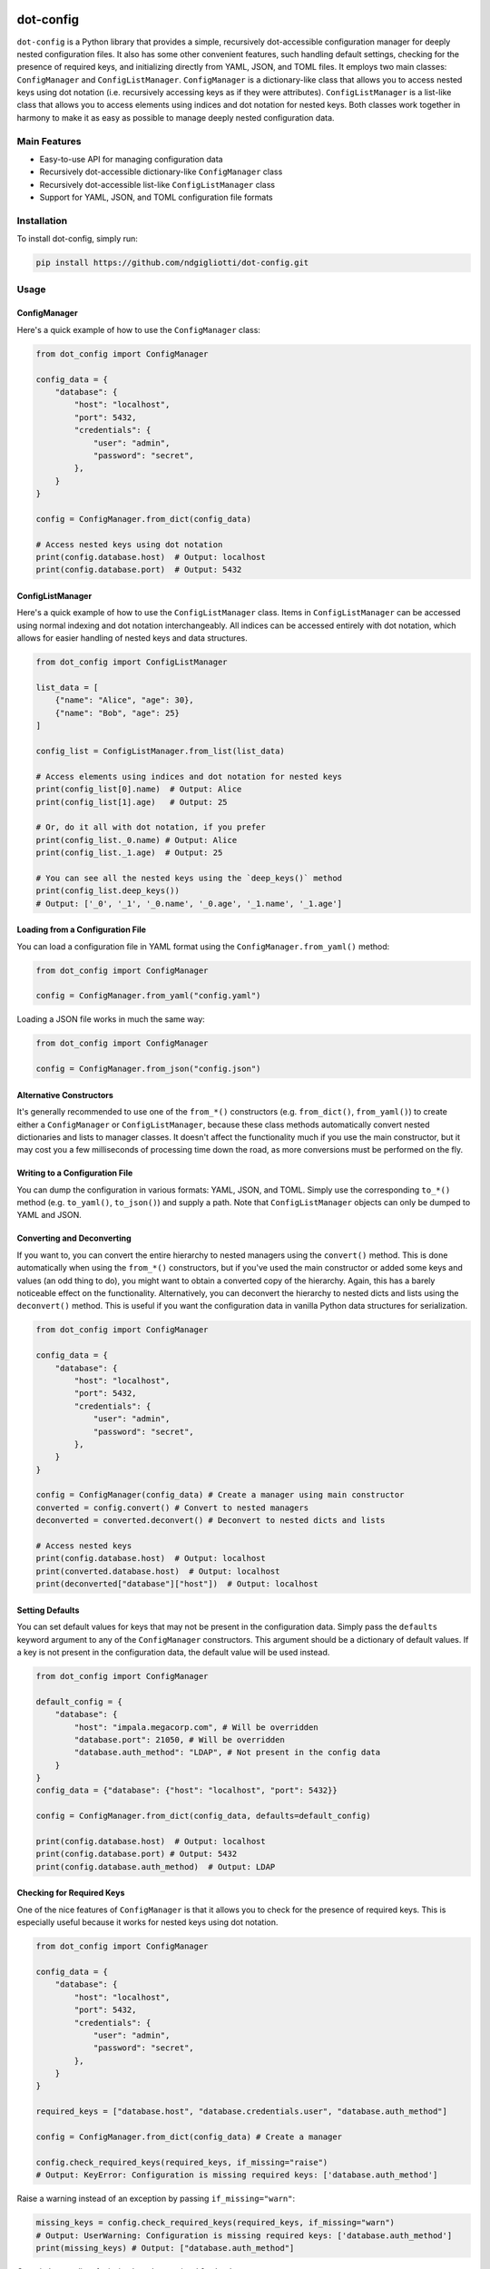 .. image:: images/ellipsis.png
        :width: 100px
        :align: center

==========
dot-config
==========


.. image:: https://img.shields.io/pypi/v/dot-config.svg
        :target: https://pypi.python.org/pypi/dot-config

.. image:: https://img.shields.io/travis/ndgigliotti/dot-config.svg
        :target: https://travis-ci.com/ndgigliotti/dot-config

.. image:: https://readthedocs.org/projects/dot-config/badge/?version=latest
        :target: https://dot-config.readthedocs.io/en/latest/?version=latest
        :alt: Documentation Status

``dot-config`` is a Python library that provides a simple,
recursively dot-accessible configuration manager for deeply nested configuration files.
It also has some other convenient features, such handling default settings,
checking for the presence of required keys, and initializing directly from YAML, JSON,
and TOML files. It employs two main classes: ``ConfigManager`` and
``ConfigListManager``. ``ConfigManager`` is a dictionary-like class that allows you to
access nested keys using dot notation (i.e. recursively accessing keys as if they were
attributes). ``ConfigListManager`` is a list-like class that allows you to access
elements using indices and dot notation for nested keys. Both classes work together in harmony
to make it as easy as possible to manage deeply nested configuration data.

Main Features
=============

- Easy-to-use API for managing configuration data
- Recursively dot-accessible dictionary-like ``ConfigManager`` class
- Recursively dot-accessible list-like ``ConfigListManager`` class
- Support for YAML, JSON, and TOML configuration file formats

Installation
============

To install dot-config, simply run:

.. code-block:: bash

    pip install https://github.com/ndgigliotti/dot-config.git

Usage
=====

ConfigManager
-------------

Here's a quick example of how to use the ``ConfigManager`` class:

.. code-block:: python

    from dot_config import ConfigManager

    config_data = {
        "database": {
            "host": "localhost",
            "port": 5432,
            "credentials": {
                "user": "admin",
                "password": "secret",
            },
        }
    }

    config = ConfigManager.from_dict(config_data)

    # Access nested keys using dot notation
    print(config.database.host)  # Output: localhost
    print(config.database.port)  # Output: 5432


ConfigListManager
-----------------

Here's a quick example of how to use the ``ConfigListManager`` class.
Items in ``ConfigListManager`` can be accessed using normal indexing and
dot notation interchangeably. All indices can be accessed entirely with dot notation,
which allows for easier handling of nested keys and data structures.

.. code-block:: python

    from dot_config import ConfigListManager

    list_data = [
        {"name": "Alice", "age": 30},
        {"name": "Bob", "age": 25}
    ]

    config_list = ConfigListManager.from_list(list_data)

    # Access elements using indices and dot notation for nested keys
    print(config_list[0].name)  # Output: Alice
    print(config_list[1].age)   # Output: 25

    # Or, do it all with dot notation, if you prefer
    print(config_list._0.name) # Output: Alice
    print(config_list._1.age)  # Output: 25

    # You can see all the nested keys using the `deep_keys()` method
    print(config_list.deep_keys())
    # Output: ['_0', '_1', '_0.name', '_0.age', '_1.name', '_1.age']

Loading from a Configuration File
---------------------------------

You can load a configuration file in YAML format using the ``ConfigManager.from_yaml()`` method:

.. code-block:: python

    from dot_config import ConfigManager

    config = ConfigManager.from_yaml("config.yaml")

Loading a JSON file works in much the same way:

.. code-block:: python

    from dot_config import ConfigManager

    config = ConfigManager.from_json("config.json")

Alternative Constructors
------------------------
It's generally recommended to use one of the ``from_*()`` constructors
(e.g. ``from_dict()``, ``from_yaml()``) to create either a ``ConfigManager``
or ``ConfigListManager``, because these class methods automatically
convert nested dictionaries and lists to manager classes. It doesn't affect the
functionality much if you use the main constructor, but it may cost you a few
milliseconds of processing time down the road, as more conversions must be
performed on the fly.

Writing to a Configuration File
-------------------------------

You can dump the configuration in various formats: YAML, JSON, and TOML.
Simply use the corresponding ``to_*()`` method (e.g. ``to_yaml()``, ``to_json()``)
and supply a path. Note that ``ConfigListManager`` objects can only be dumped to
YAML and JSON.

Converting and Deconverting
---------------------------
If you want to, you can convert the entire hierarchy to nested managers using the
``convert()`` method. This is done automatically when using the ``from_*()`` constructors,
but if you've used the main constructor or added some keys and values (an odd thing to do),
you might want to obtain a converted copy of the hierarchy. Again, this has a barely noticeable
effect on the functionality. Alternatively, you can deconvert the hierarchy to nested dicts and
lists using the ``deconvert()`` method. This is useful if you want the configuration data
in vanilla Python data structures for serialization.

.. code-block:: python

    from dot_config import ConfigManager

    config_data = {
        "database": {
            "host": "localhost",
            "port": 5432,
            "credentials": {
                "user": "admin",
                "password": "secret",
            },
        }
    }

    config = ConfigManager(config_data) # Create a manager using main constructor
    converted = config.convert() # Convert to nested managers
    deconverted = converted.deconvert() # Deconvert to nested dicts and lists

    # Access nested keys
    print(config.database.host)  # Output: localhost
    print(converted.database.host)  # Output: localhost
    print(deconverted["database"]["host"])  # Output: localhost


Setting Defaults
----------------
You can set default values for keys that may not be present in the configuration data.
Simply pass the ``defaults`` keyword argument to any of the ``ConfigManager`` constructors.
This argument should be a dictionary of default values. If a key is not present in the
configuration data, the default value will be used instead.

.. code-block:: python

    from dot_config import ConfigManager

    default_config = {
        "database": {
            "host": "impala.megacorp.com", # Will be overridden
            "database.port": 21050, # Will be overridden
            "database.auth_method": "LDAP", # Not present in the config data
        }
    }
    config_data = {"database": {"host": "localhost", "port": 5432}}

    config = ConfigManager.from_dict(config_data, defaults=default_config)

    print(config.database.host)  # Output: localhost
    print(config.database.port) # Output: 5432
    print(config.database.auth_method)  # Output: LDAP


Checking for Required Keys
--------------------------
One of the nice features of ``ConfigManager`` is that it allows you to check for the presence of
required keys. This is especially useful because it works for nested keys using dot notation.

.. code-block:: python

    from dot_config import ConfigManager

    config_data = {
        "database": {
            "host": "localhost",
            "port": 5432,
            "credentials": {
                "user": "admin",
                "password": "secret",
            },
        }
    }

    required_keys = ["database.host", "database.credentials.user", "database.auth_method"]

    config = ConfigManager.from_dict(config_data) # Create a manager

    config.check_required_keys(required_keys, if_missing="raise")
    # Output: KeyError: Configuration is missing required keys: ['database.auth_method']

Raise a warning instead of an exception by passing ``if_missing="warn"``:

.. code-block:: python

    missing_keys = config.check_required_keys(required_keys, if_missing="warn")
    # Output: UserWarning: Configuration is missing required keys: ['database.auth_method']
    print(missing_keys) # Output: ["database.auth_method"]

Or, quietly get a list of missing keys by passing ``if_missing="return"``:

.. code-block:: python

    missing_keys = config.check_required_keys(required_keys, if_missing="return")
    print(missing_keys) # Output: ["database.auth_method"]

You can also check for required keys by passing ``required_keys`` to any of the
``ConfigManager`` constructors.

.. code-block:: python

    config = ConfigManager.from_dict(config_data, required_keys=required_keys)
    # Output: KeyError: Configuration is missing required keys: ['database.auth_method']


Contributing
============

We appreciate your contributions to the project! Please submit a pull request or create an issue on the GitHub repository to contribute.

License
=======

``dot-config`` is released under the MIT License. See the LICENSE file for more details.

Credits
-------

This package was created with Cookiecutter_ and the `audreyr/cookiecutter-pypackage`_ project template.

Icon created by Smartline_.

.. _Cookiecutter: https://github.com/audreyr/cookiecutter
.. _`audreyr/cookiecutter-pypackage`: https://github.com/audreyr/cookiecutter-pypackage
.. _Smartline: https://www.flaticon.com/authors/smartline

